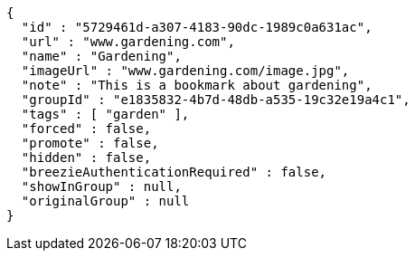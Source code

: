 [source,options="nowrap"]
----
{
  "id" : "5729461d-a307-4183-90dc-1989c0a631ac",
  "url" : "www.gardening.com",
  "name" : "Gardening",
  "imageUrl" : "www.gardening.com/image.jpg",
  "note" : "This is a bookmark about gardening",
  "groupId" : "e1835832-4b7d-48db-a535-19c32e19a4c1",
  "tags" : [ "garden" ],
  "forced" : false,
  "promote" : false,
  "hidden" : false,
  "breezieAuthenticationRequired" : false,
  "showInGroup" : null,
  "originalGroup" : null
}
----